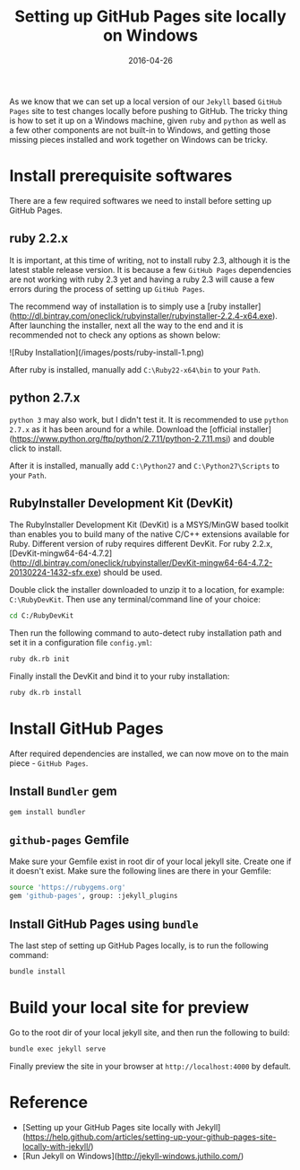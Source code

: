 #+title: Setting up GitHub Pages site locally on Windows
#+date:       2016-04-26
#+showDate: true
#+draft: true
#+categories: Development
#+tags: GitHub-Pages Jekyll Windows

As we know that we can set up a local version of our ~Jekyll~ based ~GitHub Pages~ site to test changes locally before pushing to GitHub.
The tricky thing is how to set it up on a Windows machine, given ~ruby~ and ~python~ as well as a few other components are not built-in
to Windows, and getting those missing pieces installed and work together on Windows can be tricky.

* Install prerequisite softwares

There are a few required softwares we need to install before setting up GitHub Pages.

** ruby 2.2.x

It is important, at this time of writing, not to install ruby 2.3, although it is the latest stable release version. It is because a
few ~GitHub Pages~ dependencies are not working with ruby 2.3 yet and having a ruby 2.3 will cause a few errors during the process of
setting up ~GitHub Pages~.

The recommend way of installation is to simply use a [ruby installer](http://dl.bintray.com/oneclick/rubyinstaller/rubyinstaller-2.2.4-x64.exe).
After launching the installer, next all the way to the end and it is recommended not to check any options as shown below:

![Ruby Installation](/images/posts/ruby-install-1.png)

After ruby is installed, manually add ~C:\Ruby22-x64\bin~ to your ~Path~.

** python 2.7.x

~python 3~ may also work, but I didn't test it. It is recommended to use ~python 2.7.x~ as it has been around for a while. Download the [official installer](https://www.python.org/ftp/python/2.7.11/python-2.7.11.msi) and
double click to install.

After it is installed, manually add ~C:\Python27~ and ~C:\Python27\Scripts~ to your ~Path~.

** RubyInstaller Development Kit (DevKit)

The RubyInstaller Development Kit (DevKit) is a MSYS/MinGW based toolkit than enables you to build many of the native C/C++ extensions available for Ruby.
Different version of ruby requires different DevKit. For ruby 2.2.x, [DevKit-mingw64-64-4.7.2](http://dl.bintray.com/oneclick/rubyinstaller/DevKit-mingw64-64-4.7.2-20130224-1432-sfx.exe) should be used.

Double click the installer downloaded to unzip it to a location, for example: ~C:\RubyDevKit~. Then use any terminal/command line of your choice:
#+BEGIN_SRC sh
cd C:/RubyDevKit
#+END_SRC

Then run the following command to auto-detect ruby installation path and set it in a configuration file ~config.yml~:
#+BEGIN_SRC sh
ruby dk.rb init
#+END_SRC

Finally install the DevKit and bind it to your ruby installation:
#+BEGIN_SRC sh
ruby dk.rb install
#+END_SRC

* Install GitHub Pages

After required dependencies are installed, we can now move on to the main piece - ~GitHub Pages~.

** Install ~Bundler~ gem
#+BEGIN_SRC sh
gem install bundler
#+END_SRC

** ~github-pages~ Gemfile
Make sure your Gemfile exist in root dir of your local jekyll site. Create one if it doesn't exist. Make sure the following lines are there in your Gemfile:
#+BEGIN_SRC sh
source 'https://rubygems.org'
gem 'github-pages', group: :jekyll_plugins
#+END_SRC

** Install GitHub Pages using ~bundle~

The last step of setting up GitHub Pages locally, is to run the following command:
#+BEGIN_SRC sh
bundle install
#+END_SRC

* Build your local site for preview

Go to the root dir of your local jekyll site, and then run the following to build:
#+BEGIN_SRC sh
bundle exec jekyll serve
#+END_SRC

Finally preview the site in your browser at ~http://localhost:4000~ by default.

* Reference
  - [Setting up your GitHub Pages site locally with Jekyll](https://help.github.com/articles/setting-up-your-github-pages-site-locally-with-jekyll/) 
  - [Run Jekyll on Windows](http://jekyll-windows.juthilo.com/) 


